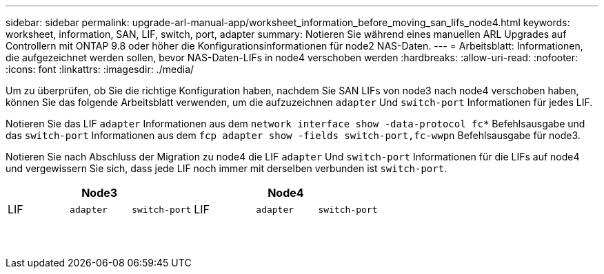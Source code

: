 ---
sidebar: sidebar 
permalink: upgrade-arl-manual-app/worksheet_information_before_moving_san_lifs_node4.html 
keywords: worksheet, information, SAN, LIF, switch, port, adapter 
summary: Notieren Sie während eines manuellen ARL Upgrades auf Controllern mit ONTAP 9.8 oder höher die Konfigurationsinformationen für node2 NAS-Daten. 
---
= Arbeitsblatt: Informationen, die aufgezeichnet werden sollen, bevor NAS-Daten-LIFs in node4 verschoben werden
:hardbreaks:
:allow-uri-read: 
:nofooter: 
:icons: font
:linkattrs: 
:imagesdir: ./media/


[role="lead"]
Um zu überprüfen, ob Sie die richtige Konfiguration haben, nachdem Sie SAN LIFs von node3 nach node4 verschoben haben, können Sie das folgende Arbeitsblatt verwenden, um die aufzuzeichnen `adapter` Und `switch-port` Informationen für jedes LIF.

Notieren Sie das LIF `adapter` Informationen aus dem `network interface show -data-protocol fc*` Befehlsausgabe und das `switch-port` Informationen aus dem `fcp adapter show -fields switch-port,fc-wwpn` Befehlsausgabe für node3.

Notieren Sie nach Abschluss der Migration zu node4 die LIF `adapter` Und `switch-port` Informationen für die LIFs auf node4 und vergewissern Sie sich, dass jede LIF noch immer mit derselben verbunden ist `switch-port`.

[cols="6*"]
|===
3+| Node3 3+| Node4 


| LIF | `adapter` | `switch-port` | LIF | `adapter` | `switch-port` 


|  |  |  |  |  |  


|  |  |  |  |  |  


|  |  |  |  |  |  


|  |  |  |  |  |  


|  |  |  |  |  |  


|  |  |  |  |  |  


|  |  |  |  |  |  


|  |  |  |  |  |  


|  |  |  |  |  |  


|  |  |  |  |  |  


|  |  |  |  |  |  


|  |  |  |  |  |  


|  |  |  |  |  |  


|  |  |  |  |  |  
|===